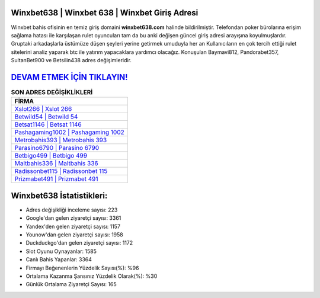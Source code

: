 ﻿Winxbet638 | Winxbet 638 | Winxbet Giriş Adresi
===================================

.. image:: images/winxbet-giris.jpg
   :width: 600
   
Winxbet bahis ofisinin en temiz giriş domaini **winxbet638.com** halinde bildirilmiştir. Telefondan poker bürolarına erişim sağlama hatası ile karşılaşan rulet oyuncuları tam da bu anki değişen güncel giriş adresi arayışına koyulmuşlardır. Gruptaki arkadaşlarla üstümüze düşen şeyleri yerine getirmek umuduyla her an Kullanıcıların en çok tercih ettiği rulet sitelerini analiz yaparak btc ile yatırım yapacaklara yardımcı olacağız. Konuşulan Baymavi812, Pandorabet357, SultanBet900 ve Betsilin438 adres değişimleridir.

`DEVAM ETMEK İÇİN TIKLAYIN! <https://urlday.cc/git>`_
==============

.. list-table:: **SON ADRES DEĞİŞİKLİKLERİ**
   :widths: 100
   :header-rows: 1

   * - FİRMA
   * - `Xslot266 | Xslot 266 <xslot266-xslot-266-xslot-giris-adresi.html>`_
   * - `Betwild54 | Betwild 54 <betwild54-betwild-54-betwild-giris-adresi.html>`_
   * - `Betsat1146 | Betsat 1146 <betsat1146-betsat-1146-betsat-giris-adresi.html>`_	 
   * - `Pashagaming1002 | Pashagaming 1002 <pashagaming1002-pashagaming-1002-pashagaming-giris-adresi.html>`_	 
   * - `Metrobahis393 | Metrobahis 393 <metrobahis393-metrobahis-393-metrobahis-giris-adresi.html>`_ 
   * - `Parasino6790 | Parasino 6790 <parasino6790-parasino-6790-parasino-giris-adresi.html>`_
   * - `Betbigo499 | Betbigo 499 <betbigo499-betbigo-499-betbigo-giris-adresi.html>`_	 
   * - `Maltbahis336 | Maltbahis 336 <maltbahis336-maltbahis-336-maltbahis-giris-adresi.html>`_
   * - `Radissonbet115 | Radissonbet 115 <radissonbet115-radissonbet-115-radissonbet-giris-adresi.html>`_
   * - `Prizmabet491 | Prizmabet 491 <prizmabet491-prizmabet-491-prizmabet-giris-adresi.html>`_
	 
Winxbet638 İstatistikleri:
===================================	 
* Adres değişikliği inceleme sayısı: 223
* Google'dan gelen ziyaretçi sayısı: 3361
* Yandex'den gelen ziyaretçi sayısı: 1157
* Younow'dan gelen ziyaretçi sayısı: 1958
* Duckduckgo'dan gelen ziyaretçi sayısı: 1172
* Slot Oyunu Oynayanlar: 1585
* Canlı Bahis Yapanlar: 3364
* Firmayı Beğenenlerin Yüzdelik Sayısı(%): %96
* Ortalama Kazanma Şansınız Yüzdelik Olarak(%): %30
* Günlük Ortalama Ziyaretçi Sayısı: 165

